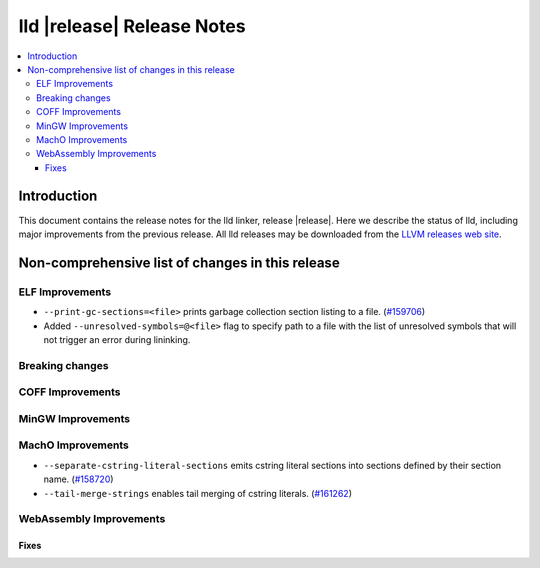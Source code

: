 .. If you want to modify sections/contents permanently, you should modify both
   ReleaseNotes.rst and ReleaseNotesTemplate.txt.

===========================
lld |release| Release Notes
===========================

.. contents::
    :local:

.. only:: PreRelease

  .. warning::
     These are in-progress notes for the upcoming LLVM |release| release.
     Release notes for previous releases can be found on
     `the Download Page <https://releases.llvm.org/download.html>`_.

Introduction
============

This document contains the release notes for the lld linker, release |release|.
Here we describe the status of lld, including major improvements
from the previous release. All lld releases may be downloaded
from the `LLVM releases web site <https://llvm.org/releases/>`_.

Non-comprehensive list of changes in this release
=================================================

ELF Improvements
----------------

* ``--print-gc-sections=<file>`` prints garbage collection section listing to a file.
  (`#159706 <https://github.com/llvm/llvm-project/pull/159706>`_)

* Added ``--unresolved-symbols=@<file>`` flag to specify path to a file with the
  list of unresolved symbols that will not trigger an error during lininking.

Breaking changes
----------------

COFF Improvements
-----------------

MinGW Improvements
------------------

MachO Improvements
------------------

* ``--separate-cstring-literal-sections`` emits cstring literal sections into sections defined by their section name.
  (`#158720 <https://github.com/llvm/llvm-project/pull/158720>`_)
* ``--tail-merge-strings`` enables tail merging of cstring literals.
  (`#161262 <https://github.com/llvm/llvm-project/pull/161262>`_)

WebAssembly Improvements
------------------------

Fixes
#####
